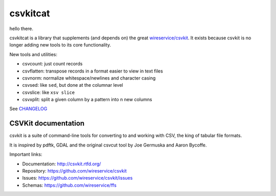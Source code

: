 *********
csvkitcat
*********

hello there.

csvkitcat is a library that supplements (and depends on) the great `wireservice/csvkit <https://github.com/wireservice/csvkit>`_. It exists because csvkit is no longer adding new tools to its core functionality.

New tools and utilities:


- csvcount: just count records
- csvflatten: transpose records in a format easier to view in text files
- csvnorm: normalize whitespace/newlines and character casing
- csvsed: like ``sed``, but done at the columnar level
- csvslice: like ``xsv slice``
- csvxplit: split a given column by a pattern into n new columns

See `CHANGELOG <CHANGELOG.rst>`_


CSVKit documentation
====================


csvkit is a suite of command-line tools for converting to and working with CSV, the king of tabular file formats.

It is inspired by pdftk, GDAL and the original csvcut tool by Joe Germuska and Aaron Bycoffe.

Important links:

* Documentation: http://csvkit.rtfd.org/
* Repository:    https://github.com/wireservice/csvkit
* Issues:        https://github.com/wireservice/csvkit/issues
* Schemas:       https://github.com/wireservice/ffs
